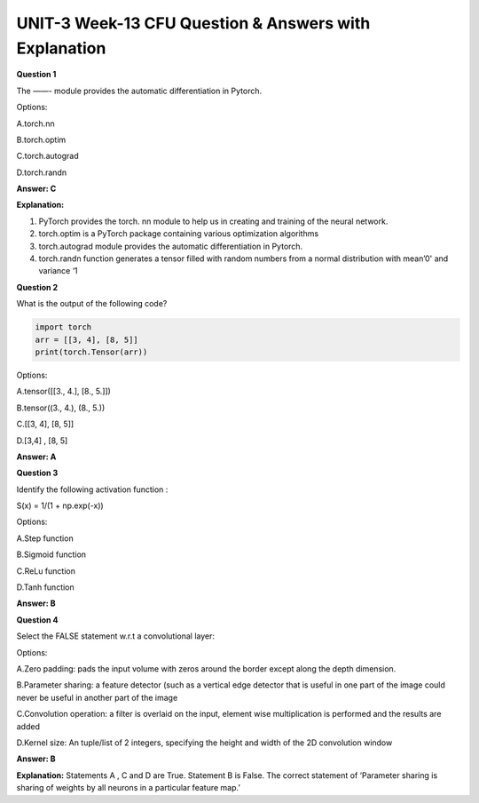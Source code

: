 UNIT-3 Week-13 CFU Question & Answers with Explanation
======================================================

**Question 1**

The ——- module provides the automatic differentiation in Pytorch.

Options:

A.torch.nn

B.torch.optim

C.torch.autograd

D.torch.randn

**Answer: C**

**Explanation:**

1. PyTorch provides the torch. nn module to help us in creating and training of the neural network.
2. torch.optim is a PyTorch package containing various optimization algorithms
3. torch.autograd  module provides the automatic differentiation in Pytorch.
4. torch.randn function generates a tensor filled with random numbers from a normal distribution with mean’0' and variance ‘1


**Question 2**

What is the output of the following code?


.. code-block:: python 

   import torch
   arr = [[3, 4], [8, 5]]
   print(torch.Tensor(arr))

Options:

A.tensor([[3., 4.], [8., 5.]])

B.tensor((3., 4.),  (8., 5.))

C.[[3, 4], [8, 5]]

D.[3,4] , [8, 5]

**Answer: A**

**Question 3**

Identify the following activation function :

S(x) = 1/(1 + np.exp(-x))

Options:

A.Step function

B.Sigmoid function

C.ReLu function

D.Tanh function

**Answer: B**


**Question 4**

Select the FALSE statement w.r.t a convolutional layer:

Options:

A.Zero padding: pads the input volume with zeros around the border except along the depth dimension.

B.Parameter sharing: a feature detector (such as a vertical edge detector that is useful in one part of the image could never be useful in another part of the image

C.Convolution operation: a filter is overlaid on the input, element wise multiplication is performed and the results are added

D.Kernel size:  An tuple/list of 2 integers, specifying the height and width of the 2D convolution window

**Answer: B**

**Explanation:**
Statements A , C and D are True. Statement B is False. The correct statement of ‘Parameter sharing is sharing of weights by all neurons in a particular feature map.’


